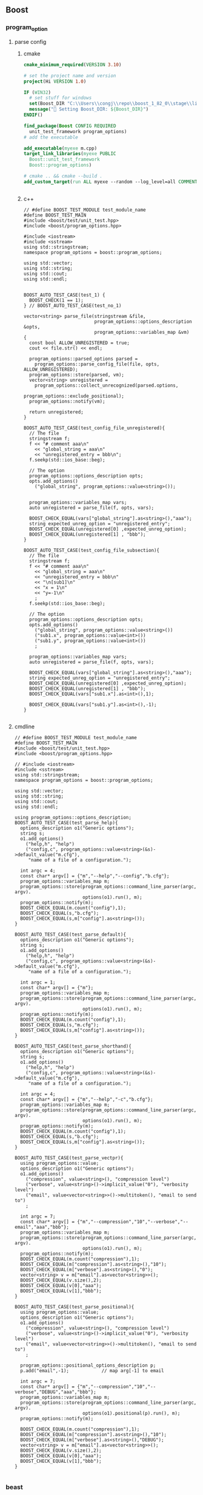 ** Boost
*** program_option
**** parse config
***** cmake
#+begin_src cmake
cmake_minimum_required(VERSION 3.10)

# set the project name and version
project(Hi VERSION 1.0)

IF (WIN32)
  # set stuff for windows
  set(Boost_DIR "C:\\Users\\congj\\repo\\boost_1_82_0\\stage\\lib\\cmake\\Boost-1.82.0")
  message("🐸 Setting Boost_DIR: ${Boost_DIR}")
ENDIF()

find_package(Boost CONFIG REQUIRED
  unit_test_framework program_options)
# add the executable

add_executable(myexe m.cpp)
target_link_libraries(myexe PUBLIC
  Boost::unit_test_framework
  Boost::program_options)

# cmake .. && cmake --build .
add_custom_target(run ALL myexe --random --log_level=all COMMENT "Runing App 🐸 ")


#+end_src
***** c++
#+begin_src c++
  // #define BOOST_TEST_MODULE test_module_name
  #define BOOST_TEST_MAIN
  #include <boost/test/unit_test.hpp>
  #include <boost/program_options.hpp>

  #include <iostream>
  #include <sstream>
  using std::stringstream;
  namespace program_options = boost::program_options;

  using std::vector;
  using std::string;
  using std::cout;
  using std::endl;


  BOOST_AUTO_TEST_CASE(test_1) {
    BOOST_CHECK(1 == 1);
  } // BOOST_AUTO_TEST_CASE(test_no_1)

  vector<string> parse_file(stringstream &file,
                            program_options::options_description &opts,
                            program_options::variables_map &vm)
  {
    const bool ALLOW_UNREGISTERED = true;
    cout << file.str() << endl;

    program_options::parsed_options parsed =
      program_options::parse_config_file(file, opts, ALLOW_UNREGISTERED);
    program_options::store(parsed, vm);
    vector<string> unregistered =
      program_options::collect_unrecognized(parsed.options,
                                            program_options::exclude_positional);
    program_options::notify(vm);

    return unregistered;
  }

  BOOST_AUTO_TEST_CASE(test_config_file_unregistered){
    // The file
    stringstream f;
    f << "# comment aaa\n"
      << "global_string = aaa\n"
      << "unregistered_entry = bbb\n";
    f.seekp(std::ios_base::beg);

    // The option
    program_options::options_description opts;
    opts.add_options()
      ("global_string", program_options::value<string>());


    program_options::variables_map vars;
    auto unregistered = parse_file(f, opts, vars);

    BOOST_CHECK_EQUAL(vars["global_string"].as<string>(),"aaa");
    string expected_unreg_option = "unregistered_entry";
    BOOST_CHECK_EQUAL(unregistered[0] ,expected_unreg_option);
    BOOST_CHECK_EQUAL(unregistered[1] , "bbb");
  }

  BOOST_AUTO_TEST_CASE(test_config_file_subsection){
    // The file
    stringstream f;
    f << "# comment aaa\n"
      << "global_string = aaa\n"
      << "unregistered_entry = bbb\n"
      << "\n[sub1]\n"
      << "x = 1\n"
      << "y=-1\n"
      ;
    f.seekp(std::ios_base::beg);

    // The option
    program_options::options_description opts;
    opts.add_options()
      ("global_string", program_options::value<string>())
      ("sub1.x", program_options::value<int>())
      ("sub1.y", program_options::value<int>())
      ;

    program_options::variables_map vars;
    auto unregistered = parse_file(f, opts, vars);

    BOOST_CHECK_EQUAL(vars["global_string"].as<string>(),"aaa");
    string expected_unreg_option = "unregistered_entry";
    BOOST_CHECK_EQUAL(unregistered[0] ,expected_unreg_option);
    BOOST_CHECK_EQUAL(unregistered[1] , "bbb");
    BOOST_CHECK_EQUAL(vars["sub1.x"].as<int>(),1);

    BOOST_CHECK_EQUAL(vars["sub1.y"].as<int>(),-1);
  }

#+end_src
**** cmdline
#+begin_src c++
// #define BOOST_TEST_MODULE test_module_name
#define BOOST_TEST_MAIN
#include <boost/test/unit_test.hpp>
#include <boost/program_options.hpp>

// #include <iostream>
#include <sstream>
using std::stringstream;
namespace program_options = boost::program_options;

using std::vector;
using std::string;
using std::cout;
using std::endl;

using program_options::options_description;
BOOST_AUTO_TEST_CASE(test_parse_help){
  options_description o1("Generic options");
  string s;
  o1.add_options()
    ("help,h", "help")
    ("config,c", program_options::value<string>(&s)->default_value("m.cfg"),
     "name of a file of a configuration.");

  int argc = 4;
  const char* argv[] = {"m","--help","--config","b.cfg"};
  program_options::variables_map m;
  program_options::store(program_options::command_line_parser(argc, argv).
                         options(o1).run(), m);
  program_options::notify(m);
  BOOST_CHECK_EQUAL(m.count("config"),1);
  BOOST_CHECK_EQUAL(s,"b.cfg");
  BOOST_CHECK_EQUAL(s,m["config"].as<string>());
}

BOOST_AUTO_TEST_CASE(test_parse_default){
  options_description o1("Generic options");
  string s;
  o1.add_options()
    ("help,h", "help")
    ("config,c", program_options::value<string>(&s)->default_value("m.cfg"),
     "name of a file of a configuration.");

  int argc = 1;
  const char* argv[] = {"m"};
  program_options::variables_map m;
  program_options::store(program_options::command_line_parser(argc, argv).
                         options(o1).run(), m);
  program_options::notify(m);
  BOOST_CHECK_EQUAL(m.count("config"),1);
  BOOST_CHECK_EQUAL(s,"m.cfg");
  BOOST_CHECK_EQUAL(s,m["config"].as<string>());
}

BOOST_AUTO_TEST_CASE(test_parse_shorthand){
  options_description o1("Generic options");
  string s;
  o1.add_options()
    ("help,h", "help")
    ("config,c", program_options::value<string>(&s)->default_value("m.cfg"),
     "name of a file of a configuration.");

  int argc = 4;
  const char* argv[] = {"m","--help","-c","b.cfg"};
  program_options::variables_map m;
  program_options::store(program_options::command_line_parser(argc, argv).
                         options(o1).run(), m);
  program_options::notify(m);
  BOOST_CHECK_EQUAL(m.count("config"),1);
  BOOST_CHECK_EQUAL(s,"b.cfg");
  BOOST_CHECK_EQUAL(s,m["config"].as<string>());
}

BOOST_AUTO_TEST_CASE(test_parse_vectpr){
  using program_options::value;
  options_description o1("Generic options");
  o1.add_options()
    ("compression", value<string>(), "compression level")
    ("verbose", value<string>()->implicit_value("0"), "verbosity level")
    ("email", value<vector<string>>()->multitoken(), "email to send to")
    ;

  int argc = 7;
  const char* argv[] = {"m","--compression","10","--verbose","--email","aaa","bbb"};
  program_options::variables_map m;
  program_options::store(program_options::command_line_parser(argc, argv).
                         options(o1).run(), m);
  program_options::notify(m);
  BOOST_CHECK_EQUAL(m.count("compression"),1);
  BOOST_CHECK_EQUAL(m["compression"].as<string>(),"10");
  BOOST_CHECK_EQUAL(m["verbose"].as<string>(),"0");
  vector<string> v = m["email"].as<vector<string>>();
  BOOST_CHECK_EQUAL(v.size(),2);
  BOOST_CHECK_EQUAL(v[0],"aaa");
  BOOST_CHECK_EQUAL(v[1],"bbb");
}

BOOST_AUTO_TEST_CASE(test_parse_positional){
  using program_options::value;
  options_description o1("Generic options");
  o1.add_options()
    ("compression", value<string>(), "compression level")
    ("verbose", value<string>()->implicit_value("0"), "verbosity level")
    ("email", value<vector<string>>()->multitoken(), "email to send to")
    ;

  program_options::positional_options_description p;
  p.add("email",-1);            // map arg[-1] to email

  int argc = 7;
  const char* argv[] = {"m","--compression","10","--verbose","DEBUG","aaa","bbb"};
  program_options::variables_map m;
  program_options::store(program_options::command_line_parser(argc, argv).
                         options(o1).positional(p).run(), m);
  program_options::notify(m);

  BOOST_CHECK_EQUAL(m.count("compression"),1);
  BOOST_CHECK_EQUAL(m["compression"].as<string>(),"10");
  BOOST_CHECK_EQUAL(m["verbose"].as<string>(),"DEBUG");
  vector<string> v = m["email"].as<vector<string>>();
  BOOST_CHECK_EQUAL(v.size(),2);
  BOOST_CHECK_EQUAL(v[0],"aaa");
  BOOST_CHECK_EQUAL(v[1],"bbb");
}

#+end_src
*** beast
**** header fields
***** c++
#+begin_src c++
// #define BOOST_TEST_MODULE test_module_name
#define BOOST_TEST_MAIN
#include <boost/test/unit_test.hpp>


#include <boost/format.hpp>
#include <boost/log/trivial.hpp>
using boost::format;

#include <string>
using std::string;
#include <boost/beast/core.hpp>
#include <boost/beast/http.hpp>
#include <boost/beast/version.hpp>

/*
  🦜 : The inheritance is like
  Fields < Header < Message < Requests/Response
*/
using boost::beast::http::fields;
// using fields = basic_fields< std::allocator< char > >;
BOOST_AUTO_TEST_CASE(test_fields){
  fields f;
  f.set("k1","v1");

  BOOST_CHECK_EQUAL(f["k1"],"v1");
}

BOOST_AUTO_TEST_CASE(insert_fields){
  fields f;

  // you can have more than one field with the same name
  f.insert("k1","v1");
  f.insert("k1","v2");

  BOOST_CHECK_EQUAL(f["k1"],"v1");
  BOOST_CHECK_EQUAL(f.count("k1"),2);
}

BOOST_AUTO_TEST_CASE(test_set_field){
  // set_fields remove all existing fields
  fields f;

  // you can have more than one field with the same name
  f.set("k1","v1");
  f.set("k1","v2");

  BOOST_CHECK_EQUAL(f["k1"],"v2");
  BOOST_CHECK_EQUAL(f.count("k1"),1);
}

using boost::beast::http::field;
BOOST_AUTO_TEST_CASE(test_built_in_fields){
  fields f;
  f.set(field::content_type,"application/json");
  BOOST_CHECK_EQUAL(f[field::content_type],"application/json");
}

BOOST_AUTO_TEST_CASE(test_non_existing_fields){
  fields f;
  f.set("k1","v1");

  BOOST_CHECK_EQUAL(f.count("k2"),0);
  BOOST_CHECK_EQUAL(f["k2"],"");
}

BOOST_AUTO_TEST_CASE(test_iteration){
  fields f;
  f.set("k1","v1");
  f.set("k2","v2");
  for (auto it = f.cbegin(); it != f.cend(); it++ ){
    // fields.hpp ln100
    BOOST_LOG_TRIVIAL(debug) << format("k: [%s]\tv: [%s]")
      % it->name_string() %it->value();
    // k1,v1; k2,v2
}
}

#+end_src
***** cmake
#+begin_src cmake
cmake_minimum_required(VERSION 3.10)

# set the project name and version
project(Hi VERSION 1.0)

IF (WIN32)
  # set stuff for windows
  set(Boost_DIR "C:\\Users\\congj\\repo\\boost_1_82_0\\stage\\lib\\cmake\\Boost-1.82.0")
  message("🐸 Setting Boost_DIR: ${Boost_DIR}")
ENDIF()

find_package(Boost CONFIG REQUIRED
  unit_test_framework log)
# add the executable

add_executable(myexe m.cpp)
target_link_libraries(myexe PUBLIC
  Boost::unit_test_framework
  Boost::log)

# cmake .. && cmake --build .
add_custom_target(run ALL myexe --random --log_level=all COMMENT "Runing App 🐸 ")


#+end_src
*** json (>1.75)
**** cmake
#+begin_src cmake
cmake_minimum_required(VERSION 3.10)

# set the project name and version
project(Hi VERSION 1.0)

IF (WIN32)
  # set stuff for windows
  set(Boost_DIR "C:\\Users\\congj\\repo\\boost_1_82_0\\stage\\lib\\cmake\\Boost-1.82.0")
  message("🐸 Setting Boost_DIR: ${Boost_DIR}")
  else()
    set(Boost_DIR "/home/me/.local/boost_1_82_0/stage/lib/cmake/Boost-1.82.0")
    message("🐸 Setting Boost_DIR: ${Boost_DIR}")
ENDIF()

find_package(Boost 1.75...<1.82 CONFIG REQUIRED
  unit_test_framework json)
# add the executable

add_executable(myexe test.cpp)
target_link_libraries(myexe PUBLIC
  Boost::unit_test_framework
  Boost::json
  )

# cmake .. && cmake --build .
add_custom_target(run ALL myexe --log_level=all COMMENT "Runing App 🐸 ")



#+end_src
**** cpp
#+begin_src c++
  #define BOOST_TEST_MAIN
  #include <boost/test/unit_test.hpp>

  #include <iostream>
  #include <sstream>
  using std::stringstream;

  using std::vector;
  using std::string;
  using std::cout;
  using std::endl;

  #include <boost/format.hpp>
  using boost::format;

  #include <boost/json.hpp>
  namespace json = boost::json;

  BOOST_AUTO_TEST_CASE(test_basic_parse) {
    string s = "{\"x\" : true}";
    json::error_code ec;
    json::value jv = json::parse(s, ec );

    BOOST_CHECK(not ec);
    BOOST_CHECK(jv.is_object());
    BOOST_CHECK(not jv.is_null());
  } // BOOST_AUTO_TEST_CASE(test_no_1)

  BOOST_AUTO_TEST_CASE(test_serialize){
    json::value jv = { 1, 2, 3 };
    string s = json::serialize( jv );                // produces "[1,2,3]"
    BOOST_CHECK_EQUAL(s,"[1,2,3]");
  }

  BOOST_AUTO_TEST_SUITE(test_user_defined_type);
  namespace my_app {
    struct A{
      int x;
      bool y;
    };
    // 🦜 : Defining this method allows us to use json::serialize(value_from(a))
    void tag_invoke(json::value_from_tag, json::value& jv, A const& c ){
      jv = {
        {"x", c.x},
        {"y", c.y}
      };
    }

    using json::value_to;
    // 🦜 : Defining this allows us to use json::value_to<A>
    A tag_invoke( json::value_to_tag<A>, json::value const& jv )
    {
      json::object const& obj = jv.as_object();
      return A{
        value_to<int>(obj.at("x")),
        value_to<bool>(obj.at("y"))
      };
    }

  } // namespace my_app
  BOOST_AUTO_TEST_CASE(test_value_from){
    my_app::A a{ 123, true };
    string s = json::serialize( json::value_from( a ) );
    BOOST_CHECK_EQUAL(s,"{\"x\":123,\"y\":true}");
  }


  BOOST_AUTO_TEST_CASE(test_vector_value_from){
    // 🦜 : serialize knows vector ⇒ array
    vector<my_app::A> v{
      {123,true},
      {123,false},
      {223,false}
    };

    string s = json::serialize( json::value_from(v) );
    BOOST_CHECK_EQUAL(s,
                      "["
                      "{\"x\":123,\"y\":true},"
                      "{\"x\":123,\"y\":false},"
                      "{\"x\":223,\"y\":false}"
                      "]"
                      );
  }

  BOOST_AUTO_TEST_CASE(test_json_to_obj){
    json::value v = {
      {"x", 123}, {"y",true}
    };

    my_app::A a = json::value_to<my_app::A>(v);
    BOOST_CHECK_EQUAL(a.x,123);
  };

  BOOST_AUTO_TEST_CASE(test_json_to_obj_arr){
    json::value v = {
      {{"x", 123}, {"y",true}},
      {{"x", 123}, {"y",false}},
      {{"x", 223}, {"y",true}},
    };

    BOOST_REQUIRE(v.is_array());
    vector<my_app::A> a = json::value_to<vector<my_app::A>>(v);
    BOOST_CHECK_EQUAL(a.size(),3);
  };


  BOOST_AUTO_TEST_CASE(test_json_to_obj_exception){
    json::value v = {
      {"x", 123}, {"error",true}
    };
    BOOST_CHECK_THROW(json::value_to<my_app::A>(v),
                      std::exception
                      );
  };

  BOOST_AUTO_TEST_CASE(test_json_to_obj_catch_exception){
    json::value v = {
      {"x", 123}, {"error",true}
    };
    BOOST_CHECK_THROW(json::value_to<my_app::A>(v),
                      std::exception
                      );
    string s;
    try{
      my_app::A a = json::value_to<my_app::A>(v);
    }catch (std::exception &e){
      // BOOST_TEST_MESSAGE(e.what());
      s = e.what();
    }

    BOOST_CHECK_EQUAL(s,"out of range");
  };

  BOOST_AUTO_TEST_SUITE_END();

  BOOST_AUTO_TEST_SUITE(test_working_with_value);
  BOOST_AUTO_TEST_CASE(test_object){
    json::object o;                                                     // construct an empty object

    o[ "a" ] = 3.141;                                            // insert a double
    o[ "b" ] = true;                                          // insert a bool
    o[ "c" ] = "aaa";                                        // insert a string
    o[ "d" ] = nullptr;                                     // insert a null
    o[ "e" ].emplace_object()["x"] = 42;            // insert an object with 1 element
    o[ "f" ] = { 1, 0, 2 };                                    // insert an array with 3 elements
    o[ "g" ] = { {"x", "X-value"}, {"y", 42.99} };    // insert an object with 2 elements

    BOOST_CHECK_EQUAL(o.size(),7);
    BOOST_CHECK(o["a"].is_number());
    BOOST_CHECK(o["b"].is_bool());
    BOOST_CHECK(o["c"].is_string());
    BOOST_CHECK(o["d"].is_null());
    BOOST_CHECK(o["e"].is_object());
    BOOST_CHECK(o["f"].is_array());
    BOOST_CHECK(o["g"].is_object());

    // access the internal member
    BOOST_CHECK(o["g"].as_object()["x"].is_string());
  }


  BOOST_AUTO_TEST_CASE(test_build_obj){
    json::value jv = {
      {"x", 1.1},
      {"y", "aaa"},
      {"z", {1,2,3}},
      {"a", {
          {"x", 1},
          {"y", 2}
        }
      }
    };

    BOOST_REQUIRE(jv.is_object());
    json::object o = jv.as_object();
    BOOST_REQUIRE(o["x"].is_number());
    BOOST_REQUIRE(o["z"].is_array());
    BOOST_REQUIRE(o["a"].is_object());
  }

  BOOST_AUTO_TEST_CASE(test_emplace){
    // 🦜 : Emplace means "change to ..."
    json::value v;
    v.emplace_string() = "aaa";
    BOOST_REQUIRE(v.is_string());
    v.emplace_int64() = 1;
    BOOST_REQUIRE(v.is_int64());
  }

  // unchecked access
  BOOST_AUTO_TEST_CASE(test_as){
    json::value v(true);
    // Note: this is different from v{true} ⇒ [true]

    BOOST_REQUIRE(v.is_bool());
    BOOST_CHECK_EQUAL(v.as_bool(),true);
    v.as_bool() = false;
    BOOST_CHECK_EQUAL(v.as_bool(),false);

    // as_**() will not check
    BOOST_CHECK_THROW(v.as_string(),std::exception);
  }

  // checked access
  BOOST_AUTO_TEST_CASE(test_if){
    json::value v(true);
    json::value v1(json::string_kind);

    // check value
    if( json::string* str = v1.if_string() )
      ,*str = "aaa";
    BOOST_CHECK_EQUAL(v1.as_string(),"aaa");
  }

  BOOST_AUTO_TEST_CASE(test_array){
    json::array a;
    a.emplace_back("aaa");
    a.emplace_back(123);
    a.emplace_back(true);

    BOOST_CHECK_EQUAL(a.size(),3);
    BOOST_CHECK_EQUAL(a[0].as_string(),"aaa");

    BOOST_CHECK_THROW(a.at(3) = nullptr ,std::exception);
  }

  BOOST_AUTO_TEST_CASE(test_array2){
    json::array a({"aaa", 123, true});

    BOOST_CHECK_EQUAL(a.size(),3);
    BOOST_CHECK_EQUAL(a[0].as_string(),"aaa");
    BOOST_CHECK_THROW(a.at(3) = nullptr ,std::exception);
  }

  BOOST_AUTO_TEST_CASE(test_object_creation){
    json::object o( {{"k1", "v1" }, { "k2", 123 }, { "k3", false }} );
    BOOST_CHECK_EQUAL(o.size(),3);
    }

  BOOST_AUTO_TEST_CASE(test_object_creation2){
    json::object o;
    o.emplace("k1","v1");
    o.emplace("k2",123);
    o.emplace("k3",false);
    BOOST_CHECK_EQUAL(o.size(),3);
  }

  BOOST_AUTO_TEST_CASE(test_object_creation3){
    json::object o;
    o["k1"] = "v1";
    o["k2"] = 123;
    BOOST_CHECK_EQUAL(o.size(),2);
  }


  BOOST_AUTO_TEST_CASE(test_object_at){
    json::object o;
    o["k1"] = "v1";

    BOOST_CHECK_THROW(o.at("k2"),std::out_of_range);
    o.at("k1") = "v11";           // ok
    BOOST_CHECK_EQUAL(o["k1"].as_string(),"v11");
  }


  BOOST_AUTO_TEST_CASE(test_object_iter){
    json::object o;
    o["k1"] = "v1";
    o["k2"] = 123 ;

    // for (json::key_value_pair* i = o.begin(); i != o.end(); i++){
    //   BOOST_TEST_MESSAGE(format("k: %s, v: %s")
    //                      % i->key() % i->value()
    //                      );
    //   // boost::json defined operator<< for these types
    // }

    vector<string> v={"k2","k1"};
    for (const json::key_value_pair & kv : o){
      BOOST_TEST_MESSAGE(format("k: %s, v: %s")
                         % kv.key() % kv.value()
                         );
      // boost::json defined operator<< for these types
      BOOST_CHECK_EQUAL(v.back(),kv.key());
      v.pop_back();
    }


  }

  BOOST_AUTO_TEST_SUITE_END();
#+end_src
*** pheonix
#+begin_src c++
#define BOOST_TEST_MAIN
#include <boost/test/unit_test.hpp>
#include <boost/format.hpp>
using boost::format;
#include <boost/phoenix/phoenix.hpp>

#include <vector>
using std::vector;
#include <algorithm>

BOOST_AUTO_TEST_CASE(basic_phonix){
  using boost::phoenix::placeholders::arg1;
  vector<int> v{1,2,3,4,5};
  BOOST_CHECK_EQUAL(std::count_if(v.begin(),v.end(), arg1 % 2 == 1), 3);
}

#include <boost/phoenix/core.hpp>
BOOST_AUTO_TEST_CASE(const_val){
  using boost::phoenix::val;
  BOOST_CHECK_EQUAL(val(3)(),3); // return value
  BOOST_CHECK_EQUAL(val("abc")(),"abc");
}

BOOST_AUTO_TEST_CASE(const_ref){
  using boost::phoenix::ref;
  int i = 3;
  char const * s = "abc";
  BOOST_CHECK_EQUAL(ref(i)(),3); // return reference
  BOOST_CHECK_EQUAL(ref(s)(),"abc");
}

using boost::phoenix::arg_names::arg1;
using boost::phoenix::arg_names::arg2;
BOOST_AUTO_TEST_CASE(args_are_functions){
  int i = 3;
  char const* s = "abc";
  BOOST_CHECK_EQUAL(arg1(i,s),i);
  BOOST_CHECK_EQUAL(arg2(i,s),s);
}

BOOST_AUTO_TEST_CASE(lazy_if){
  using boost::phoenix::if_;
  using boost::phoenix::ref;

  vector<int> v{1,2,3,4,5};

  int c{0};
  std::for_each(v.begin(),v.end(),
                if_(arg1 > 3)[ref(c) += arg1]);
  BOOST_CHECK_EQUAL(c,4 + 5);
}

#include <string>
using std::string;

namespace ranges = std::ranges;
#include <boost/phoenix/object/construct.hpp>
BOOST_AUTO_TEST_CASE(lazy_construct){
  using boost::phoenix::construct;
  vector<int> v = {1,2,3};
  vector<string> v1;// we use back_inserter

  ranges::transform(v,std::back_inserter(v1),
                    // [](int c) -> string {return (format("%d") % c).str();}
                    construct<string>(arg1,'a')
                    );
  BOOST_CHECK_EQUAL(v1[0],"a");
  BOOST_CHECK_EQUAL(v1[1],"aa");
  BOOST_CHECK_EQUAL(v1[2],"aaa");
}

#include <boost/phoenix/function.hpp>
using boost::phoenix::function;
struct is_odd_{
  typedef bool result_type;     // Used by boost::result_of
  // 🦜 : This is a protocol, do it.
  template <typename Arg>
  bool operator()(Arg arg1) const{
    return arg1 % 2 == 1;
  }
};
BOOST_AUTO_TEST_CASE(makes_existing_functor_a_phoenix){
  function<is_odd_> is_odd;

  using boost::phoenix::placeholders::arg1;
  vector<int> v{1,2,3,4,5};
  BOOST_CHECK_EQUAL(std::count_if(v.begin(),v.end(), is_odd(arg1)), 3);
}

#+end_src
*** multi_indexed
#+begin_src c++
#define BOOST_TEST_MAIN
#include <boost/test/unit_test.hpp>
#include <boost/format.hpp>
using boost::format;

#include <boost/multi_index_container.hpp>
#include <boost/multi_index/ordered_index.hpp>
#include <boost/multi_index/identity.hpp>
#include <boost/multi_index/member.hpp>

#include <string>
using std::string;
#include <vector>
using std::vector;


struct A{
  int x;
  string y;

  bool operator<(const A& e)const{return x<e.x;} // x is index
};

// define a multiply indexed set with indices by id and name


// using namespace ::boost;
// using namespace ::boost::multi_index;
namespace multi_index = boost::multi_index;
using multi_index::ordered_unique;
using multi_index::identity;
// using boost::multi_index::identity;
using multi_index::member;
using multi_index::ordered_non_unique;
using multi_index::multi_index_container;
using multi_index::indexed_by;

typedef multi_index_container<
  A,
  indexed_by<
    // sort by A::operator<
    ordered_unique<identity<A>>,
    // sort by less<string> on name
    ordered_non_unique<member<A,std::string,&A::y> >
    >
  > A_set;

BOOST_AUTO_TEST_CASE(test_basic_multi_indexed){
  vector<A> o;
  A_set as = {
    {1, "c"}, {2,"b"} , {3,"a"}
  };
  // get a view to index #1 (name)
  const A_set::nth_index<1>::type& y_index=as.get<1>();

  // use y_index as a regular std::set
  std::copy(y_index.begin(),y_index.end(), std::back_inserter(o));

  BOOST_CHECK_EQUAL(o[0].y,"a");
  BOOST_CHECK_EQUAL(o[1].y,"b");
  BOOST_CHECK_EQUAL(o[2].y,"c");
}

BOOST_AUTO_TEST_CASE(test_basic_multi_indexed_default_index){
  vector<A> o;
  A_set as = {
    {1, "c"}, {2,"b"} , {3,"a"}
  };

  // use y_index as a regular std::set
  std::copy(as.begin(),as.end(), std::back_inserter(o));

  BOOST_CHECK_EQUAL(o[0].y,"c");
  BOOST_CHECK_EQUAL(o[1].y,"b");
  BOOST_CHECK_EQUAL(o[2].y,"a");
}

#+end_src
*** Q/A
**** cannot find link library?
By default, the linker ld dosen't known the non-standard locations of shared
libraries.

Solution: before ~find_package~ set
*** lock_free: ringbuffer
#+begin_src c++
#define BOOST_TEST_MAIN
#include <boost/test/unit_test.hpp>
#include <boost/format.hpp>
#include <thread>



using boost::format;
#include <string>
using std::string;

#include <boost/lockfree/spsc_queue.hpp>

using boost::lockfree::spsc_queue;

BOOST_AUTO_TEST_CASE(test_ctor_spec_queue){
  spsc_queue<int, boost::lockfree::capacity<32> > q;
  BOOST_CHECK(q.is_lock_free());
}
#include <boost/atomic.hpp>

BOOST_AUTO_TEST_CASE(test_consumer_producer){
  int producer_count = 0;
  boost::atomic_int consumer_count (0);
  boost::atomic<bool> done (false);
  spsc_queue<int, boost::lockfree::capacity<1024> > q;

  const int iterations = 1000;
  auto producer = [&producer_count,iterations,&q](){
    for (int i = 0; i != iterations; ++i) {
      int value = ++producer_count;
      while (not q.push(value)) ;
    }
  };

  auto consumer = [&consumer_count,iterations,&q,&done](){
    int value;
    while (!done) {
      while (q.pop(value)) ++consumer_count;
    } // producer ends here

    while (q.pop(value)) ++consumer_count;
  };

  {std::jthread consumer_thread(consumer);
    {std::jthread producer_thread(producer);
    } // producer ends here
    done = true;
  } // consumer ends here

  BOOST_CHECK_EQUAL(producer_count,iterations);
  BOOST_CHECK_EQUAL(consumer_count,iterations);
}

#+end_src
*** string algorithm
#+begin_src c++
#define BOOST_TEST_MAIN
#include <boost/test/unit_test.hpp>
#include <boost/format.hpp>
#include <thread>



using boost::format;
#include <string>
using std::string;

#include <boost/algorithm/string.hpp>
using boost::split;

BOOST_AUTO_TEST_CASE(test_trim){
  string s1,s2;
  s1 = "   aaa   ";
  s2 = boost::trim_left_copy(s1);
  BOOST_CHECK_EQUAL(s1, "   aaa   ");
  BOOST_CHECK_EQUAL(s2,"aaa   ");
  boost::trim(s1);
  BOOST_CHECK_EQUAL(s1,"aaa");
}

using boost::is_any_of;
#include <vector>
using std::vector;

template<typename T>
void veq(vector<T> v, vector<T> v2){
  for (int i=0;i<v.size();i++) \
    BOOST_CHECK_EQUAL(v[i],v2[i]);
}

BOOST_AUTO_TEST_CASE(test_split){
  string s1 = "aa,bb,cc";
  vector<string> v;
  boost::split(v,s1,is_any_of(","));
  BOOST_CHECK_EQUAL(v.size(),3);
  veq(v,{"aa","bb","cc"});
}


BOOST_AUTO_TEST_CASE(test_substr){
  string s = "/aaa?a=A&b=b";
  string::size_type i = s.find_first_of('?');
  BOOST_CHECK_EQUAL(i,4);       // s[4] = '?'
  BOOST_CHECK_EQUAL(s[i],'?');

  i = s.find_first_of('z');     // not found
  BOOST_CHECK_EQUAL(i,string::npos);
}

#+end_src

* End
# Local Variables:
# org-what-lang-is-for: "c++"
# End:
